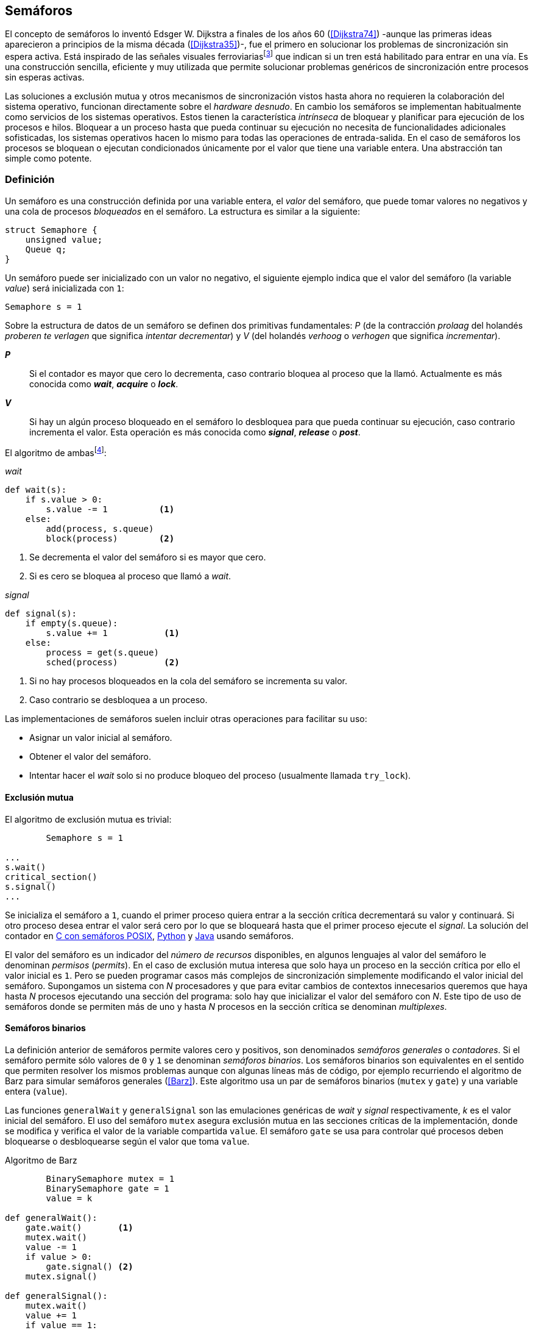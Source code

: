 == Semáforos



El concepto de semáforos lo inventó Edsger W. Dijkstra a finales de los años 60 (<<Dijkstra74>>) -aunque las primeras ideas aparecieron a principios de la misma década (<<Dijkstra35>>)-, fue el primero en solucionar los problemas de sincronización sin espera activa. Está inspirado de las señales visuales ferroviariasfootnote:[Viene del inglés _semaphore_, no son los semáforos de las calles -estos se llaman _traffic lights_- sino de las señalizaciones ferroviarias binarias.] que indican si un tren está habilitado para entrar en una vía. Es una construcción sencilla, eficiente y muy utilizada que permite solucionar problemas genéricos de sincronización entre procesos sin esperas activas.


Las soluciones a exclusión mutua y otros mecanismos de sincronización vistos hasta ahora no requieren la colaboración del sistema operativo, funcionan directamente sobre el _hardware desnudo_. En cambio los semáforos se implementan habitualmente como servicios de los sistemas operativos. Estos tienen la característica _intrínseca_ de bloquear y planificar para ejecución de los procesos e hilos. Bloquear a un proceso hasta que pueda continuar su ejecución no necesita de funcionalidades adicionales sofisticadas, los sistemas operativos hacen lo mismo para todas las operaciones de entrada-salida. En el caso de semáforos los procesos se bloquean o ejecutan condicionados únicamente por el valor que tiene una variable entera. Una abstracción tan simple como potente.


=== Definición
Un semáforo es una construcción definida por una variable entera, el _valor_ del semáforo, que puede tomar valores no negativos y una cola de procesos _bloqueados_ en el semáforo. La estructura es similar a la siguiente:

----
struct Semaphore {
    unsigned value;
    Queue q;
}
----

Un semáforo puede ser inicializado con un valor no negativo, el siguiente ejemplo indica que el valor del semáforo (la variable _value_) será inicializada con `1`:

----
Semaphore s = 1
----

Sobre la estructura de datos de un semáforo se definen dos primitivas fundamentales: _P_ (de la contracción _prolaag_ del holandés _proberen te verlagen_ que significa _intentar decrementar_) y _V_ (del holandés _verhoog_ o _verhogen_ que significa _incrementar_).

*_P_*:: Si el contador es mayor que cero lo decrementa, caso contrario bloquea al proceso que la llamó. Actualmente es más conocida como *_wait_*, *_acquire_* o *_lock_*.

*_V_*:: Si hay un algún proceso bloqueado en el semáforo lo desbloquea para que pueda continuar su ejecución, caso contrario incrementa el valor. Esta operación es más conocida como *_signal_*, *_release_* o *_post_*.

El algoritmo de ambasfootnote:[En el pseudocódigo de capítulo uso la notación `objeto.método()` para que sean similares a la mayoría de los ejemplos en Python, programados con las clases de sincronización de `threading`.]:

._wait_
----
def wait(s):
    if s.value > 0:
        s.value -= 1          <1>
    else:
        add(process, s.queue)
        block(process)        <2>
----
<1> Se decrementa el valor del semáforo si es mayor que cero.
<2> Si es cero se bloquea al proceso que llamó a _wait_.


._signal_
----
def signal(s):
    if empty(s.queue):
        s.value += 1           <1>
    else:
        process = get(s.queue)
        sched(process)         <2>
----
<1> Si no hay procesos bloqueados en la cola del semáforo se incrementa su valor.
<2> Caso contrario se desbloquea a un proceso.

Las implementaciones de semáforos suelen incluir otras operaciones para facilitar su uso:

- Asignar un valor inicial al semáforo.
- Obtener el valor del semáforo.
- Intentar hacer el _wait_ solo si no produce bloqueo del proceso (usualmente llamada `try_lock`).

==== Exclusión mutua
El algoritmo de exclusión mutua es trivial:


----
        Semaphore s = 1

...
s.wait()
critical_section()
s.signal()
...
----

Se inicializa el semáforo a `1`, cuando el primer proceso quiera entrar a la sección crítica decrementará su valor y continuará. Si otro proceso desea entrar el valor será cero por lo que se bloqueará hasta que el primer proceso ejecute el _signal_. La solución del contador en <<sem_counter_c, C con semáforos POSIX>>, <<sem_counter_py, Python>> y <<sem_counter_java, Java>> usando semáforos.

El valor del semáforo es un indicador del _número de recursos_ disponibles, en algunos lenguajes al valor del semáforo le denominan _permisos_ (_permits_). En el caso de exclusión mutua interesa que solo haya un proceso en la sección crítica por ello el valor inicial es `1`. Pero se pueden programar casos más complejos de sincronización simplemente modificando el valor inicial del semáforo. Supongamos un sistema con _N_ procesadores y que para evitar cambios de contextos innecesarios queremos que haya hasta _N_ procesos ejecutando una sección del programa: solo hay que inicializar el valor del semáforo con _N_. Este tipo de uso de semáforos donde se permiten más de uno y hasta _N_ procesos en la sección crítica se denominan _multiplexes_.

==== Semáforos binarios
La definición anterior de semáforos permite valores cero y positivos, son denominados _semáforos generales_ o _contadores_. Si el semáforo permite sólo valores de `0` y `1` se denominan _semáforos binarios_. Los semáforos binarios son equivalentes en el sentido que permiten resolver los mismos problemas aunque con algunas líneas más de código, por ejemplo recurriendo el algoritmo de Barz para simular semáforos generales (<<Barz>>). Este algoritmo  usa un par de semáforos binarios (`mutex` y `gate`) y una variable entera (`value`).

Las funciones `generalWait` y `generalSignal` son las emulaciones genéricas de _wait_ y _signal_ respectivamente,  _k_ es el valor inicial del semáforo. El uso del semáforo `mutex` asegura exclusión mutua en las secciones críticas de la implementación, donde se modifica y verifica el valor de la variable compartida `value`. El semáforo `gate` se usa para controlar qué procesos deben bloquearse o desbloquearse según el valor que toma `value`.

.Algoritmo de Barz
----
        BinarySemaphore mutex = 1
        BinarySemaphore gate = 1
        value = k

def generalWait():
    gate.wait()       <1>
    mutex.wait()
    value -= 1
    if value > 0:
        gate.signal() <2>
    mutex.signal()

def generalSignal():
    mutex.wait()
    value += 1
    if value == 1:
        gate.signal() <3>
    mutex.signal()
----
<1> Si no es el primer proceso en entrar a la sección crítica debe esperar a ser _autorizado_ por el proceso anterior.
<2> Si después de decrementar el valor es todavía mayor que cero permite que entre otro proceso.
<3> Si después de incrementar el valor es igual a uno significa que antes estaba en cero por lo que habilita que entre otro proceso.


==== Semáforos _mutex_ y _locks_
Los _semáforos mutex_, también llamados _locks_, son semáforos binarios -o equivalentes- optimizados para ser usados con exclusión mutuafootnote:[De allí el nombre _mutex_ de _mutual exclusion_, el mismo nombre que usé en los _spinlocks_ cuando se trataba de asegurar exclusión mutua.] con restricciones y propiedades adicionales:

. Son inicializados a `1`.
. Se añade el concepto de propiedad, solo el proceso que hizo el _wait_ puede hacer luego el _signal_.
. Algunos sistemas permiten que el mismo hilo haga varios _wait_, si ya es el propietario del _lock_ continúa su ejecución, se denominan _reentrantes_.

Los _mutex_ son muy comunes y son recomendados para exclusión mutua, hay lenguajes como Go que no tienen funciones _nativas_ de semáforos generales, sólo _mutex_ y _lock_. De forma similar a cómo se hace con _spinlocks_ a la operación _wait_ se la suele llamar *_lock_* y a _signal_ *_unlock_*.


----
        Mutex mutex

...
mutex.lock()
critical_section()
mutex.unlock()
...
----

****
En C se pueden usar los semáforos _mutex_ de librerías de POSIX Threads, las primitivas son `pthread_mutex_lock` y `pthread_mutex_unlock` (<<sem_mutex_c, programa en C>>). Go lo ofrece en `Mutex` y `Locker` del paquete `sync` (<<go_mutex_go, código>>).

En <<sem_lock_java, Java se puede usar>> la clase `ReentrantLock` de java.util.concurrent.locks. Python tiene clases similares, `threading.Lock()` y `threading.RLock()` footnote:[También incluye primitivas similares en el nuevo paquete `asyncio`. La clase `threading.Lock()`, al contrario que `threading.RLock()`, no tiene control de propiedad, cualquier hilo puede hacer el `release()`.], además de las llamadas tradicionales a <<sem_lock_py, `acquire` y `release`>> se puede usar <<sem_lock_with_py, con la cláusula `with`>>:

[source, python]
----
for i in range(MAX_COUNT/THREADS):
    with mutex:
        counter += 1
----

****

==== Semáforos fuertes y débiles
Cada semáforo tiene asociado una cola de procesos bloqueados, el sistema de gestión de esta cola es fundamental. Si la cola es FIFO entonces asegura que los procesos entran en orden a la sección crítica, es decir aseguran _espera limitada_, estos semáforos se denominan _semáforos fuertes_. Por el contrario, si los procesos a desbloquear se seleccionan aleatoriamente se denominan _semáforos débiles_ (_weak semaphores_).


.Semáforos en Unix y Linux
****

Semáforos System V:: Estos semáforos, parte del módulo IPC (_Inter Process Communication_) del UNIX System V, fue el estándar de facto durante muchos años y siguen disponibles en las últimas versiones de Linux y Solaris. Desde la definición del estándar _POSIX Semaphores_ de 2001 ha caído casi en desuso ya que tiene una interfaz (API) poco elegante, ineficiente e innecesariamente compleja para los usos más habituales. En este estándar los semáforos se obtienen con `semget()` que retorna un descriptor de un array de semáforos (que puede ser de tamaño uno), se inicializan destruyen con `semctl()` y las operaciones de _wait_ y _signal_ se hacen con `semop()`. Ambas pueden incrementar o decrementar el valor de cada semáforo del array con valores a discreción, no sólo `1` o `-1` y hay que especificar siempre un array de valores y el índice del semáforo al que se aplica cada operación. Esta es la complejidad innecesaria para realizar operaciones simples, pero tiene características interesantes:
- Operaciones sobre varios semáforos del array son atómicas, facilita la programación de algoritmos complejos que lo requieran.
- La primitiva adicional esperar por cero o _wait_for_0_. Como se intuye por su nombre bloquea a los procesos si el valor del semáforo es diferente a cero, los desbloquea cuando se hace cero.
- Deshacer la última operación, `SEM_UNDO`, si el proceso acaba. Es útil como medida de protección, si un proceso está en la sección crítica y el proceso acaba por error el sistema revierte la última operación y los demás procesos pueden continuar.

Semáforos POSIX:: Están implementados en Linux desde la versión 2.6, lo usamos en el <<sem_counter_c, primer ejemplo de semáforos en C>>. Es el estándar actual y más usado aunque carece de la flexibilidad y operaciones adicionales de los System V tiene una interfaz más sencilla y es más eficiente. Se pueden crear dos tipos, _sin nombre_ (_unnamed_) y _con nombre_ (_named_). El primero es más sencillo de usar cuando los procesos comparten la memoria, como es el caso de los _threads_ creados desde un único proceso, sólo hay que declarar una variable del tipo `sem_t` y luego inicializar el valor del semáforo con `sem_init()`. Cuando se necesitan en procesos que no comparten memoria se los puede crear y/o abrir con la función `sem_open()` usando un nombre similar a ficheros y luego inicializarlos y usarlos igual que los semáforos _sin nombre_.

Mutex de POSIX Threads:: Las usamos en el <<sem_mutex_c, ejemplo anterior>> de semáforos _mutex_. No hay que confundirlos con los semáforos POSIX, en este caso se trata de las librerías POSIX para la implementación de hilos que incluyen mecanismos básicos de sincronización entre ellos: _mutex_ y variables de condiciónfootnote:[Las veremos en el capítulo <<monitors>>.].

****



=== Sincronización de orden de ejecución

La sección crítica es una abstracción conveniente y sencilla para resolver el problema de sincronización de varios procesos compitiendo por recursos compartidos. Otro problema común es la coordinación del orden de ejecución de operaciones de diferentes procesos (<<Ben-Ari>>). Supongamos dos procesos _P_ y _Q_, la instrucción _Q~j~_ debe ejecutarse solo después de la instrucción _P~i~_, se denota por como _P~i~ < Q~j~_. Para asegurar que se cumpla esta condición hay que asegurar antes de _Q~j~_:

- Continuar la ejecución si _P~i~_ ya se ejecutó.
- Bloquear a _Q_ si _P~i~_ todavía no se ejecutó y desbloquearlo una vez que se haya ejecutado _P~i~_.

Para ello se necesita un semáforo (contador o binario) inicializado a cero. Inmediatamente después de _P~i~_ se llama _signal_ sobre dicho semáforo. En el proceso _Q_ se llama a _wait_ inmediatamente antes de _Q~i~_. Los programas serán similares al siguiente ejemplo:

----
    Semaphore sync = 0

P               Q

...             ...
Pi              sync.wait()
sync.signal()   Qj
...             ...
----

==== Barreras

A veces es conveniente desarrollar algoritmos concurrentes en fases y hacer que los procesos se sincronicen  para esperar que todos acaben la fase actual y que comiencen sincronizados la siguiente. Esta sincronización se logra de forma muy parecida al ejemplo anterior: poniendo _barreras de sincronización_ al final e inicio de cada fase.

Barrera:: Es un mecanismo de sincronización que obliga a procesos concurrentes (o distribuidos) a esperar a que cada uno haya llegado a un punto determinado. El conjunto de los puntos de sincronización se denomina _barrera_. Solo cuando todos los procesos han llegado a una barrera están autorizados a continuar (<<Taunbenfeld>>).

===== Barreras binarias

Una barrera para dos procesos es una extensión del ejemplo anterior donde solo uno de los procesos debe esperar por el otro. En cambio una barrera hace que ambos deban esperar que el otro acabe una fase para avanzar a la siguiente, además las barreras pueden usarse cíclicamente. El algoritmo de barreras para dos procesos es trivial, solo hacen falta dos semáforos binarios inicializados a cero. Cada proceso hace un _signal_ en uno de los semáforos para indicar que llegó al final de una fase y luego _wait_ sobre el otro semáforo para esperar que el otro proceso haya acabado la suya.

----
    Semaphore arrived_p = 0
    Semaphore arrived_q = 0

P                   Q

...                 ...
arrived_p.signal()  arrived_q.signal()
arrived_q.wait()    arrived_p.wait()
...                 ...
arrived_p.signal()  arrived_q.signal()
arrived_q.wait()    arrived_p.wait()
...                 ...
----



===== Barreras para _N_ procesos
La intención de uso de barreras genéricas para un número _N_ indeterminado de procesos es poder implementar sincronizaciones como la siguiente:

----
    while True:
        do_phase()
        barrier(n)
----

Después de `do_phase()` cada proceso esperará a que los demás hayan llegado al mismo punto, solo así podrán continuar con la siguiente. La misma barrera puede ser reusada cíclicamente, también para un número indeterminado de iteraciones. Este tipo de barreras no pueden implementarse igual que las binarias. Los semáforos son recursos _costosos_, requieren colas y tiempos relativamente elevados para las llamadas de sistema. No tiene sentido tener un array de _N_ semáforos y hacer _N_ operaciones de _wait_ y _signal_, hay que lograrlo con un número limitado de semáforos y que no requiera que el número de operaciones de cada proceso sea proporcional al número de procesos involucrados en la sincronización.-

El siguiente algoritmo de _barreras cíclicas_ usa dos semáforos binarios, `arrivals` y `departures`, y una variable `counter` incrementada atómicamentefootnote:[Por ejemplo con la ya conocida _getAndAdd_ o similares como _addAndGet_. En vez de operaciones atómicas puede usarse un semáforo contador si es posible consultar su valor, en este caso se reemplaza el incremento por _signal_ y el decremento por _wait_.]. Si no se cuentan con este tipo de operaciones atómicas hay que usar un _mutex_ adicional <<barrier_py, como se hace en el ejemplo en Python>> para asegurar exclusión mutua en las modificaciones a `counter`.

----
    Semaphore arrival = 1
    Semaphore departure = 0
    counter = 0

def barrier(n):
    arrival.wait()
    get_and_add(counter, 1)
    if counter < n:
        arrival.signal()        <1>
    else:
        departure.signal()      <2>

    departure.wait()            <3>

    get_and_add(counter, -1)
    if counter > 0:
        departure.signal()      <4>
    else:
        arrival.signal()        <5>
----
<1> Si no llegaron todos los procesos permite la _llegada_ de otro.
<2> Si llegaron todos autoriza la _salida_ de un proceso.
<3> Espera la autorización para continuar.
<4> Si no salieron todos autoriza la salida del siguiente.
<5> Si llegaron todos comienza nuevamente el ciclo de _llegadas_.


****
Algunos lenguajes implementan barreras similares en sus librerías de concurrencia, en Java y Ruby la clase `CyclicBarrier`, en GO el tipo `WaitGroup` de `sync`, en Python `threading.Event` puede adaptarse fácilmente para el mismo propósito. Hay una propuesta de estandarización de la misma construcción para ISO C++ (<<Mackintosh>>) juntamente con _Latches_ (mecanismo que bloquea a los procesos hasta que se hace cero)
****


=== Productores-consumidores

El problema de los productores-consumidores es muy común y es un ejemplo de sincronización de orden de ejecución. Hay dos tipos de procesos involucrados:

Productores:: Produce un nuevo elemento que será transmitido al o los consumidores.
Consumidores:: Recibe y consume los elementos transmitidos desde los productores.

Los productores-consumidores son muy habituales en todos los sistemas informáticos, las tuberías entre procesosfootnote:[Como cuando se usa `|` entre dos comandos en el shell.], la E/S a dispositivos, la comunicaciones por red, etc. Hay dos tipos fundamentales de productores-consumidores:

Sincrónicos:: Cuando se produce un elemento debe se consumido inmediatamente antes de que el productor pueda agregar un nuevo elemento.

Asincrónicos:: El canal de comunicación tiene capacidad de almacenamiento, un _buffer_, por lo que no es necesario que los productores esperen a que cada elemento sea consumido, estos agregan los elementos a una cola y los consumidores obtienen el primer elemento de ésta.

El segundo caso es el más habitualfootnote:[El sincrónico es similar al asincrónico con tamaño de _buffer_ uno.]. El uso de un _buffer_ permite que productores y consumidores avancen a su propio ritmo pero requieren sincronización para hacer que los consumidores esperen si el _buffer_ está vacío y los productores si el _buffer_ está lleno. El algoritmo genérico para productores y consumidores es el siguiente:

.Productor
----
while True:
    data = produce()
    buffer.add(data)
----

.Consumidor
----
while True:
    data = buffer.get()
    consume(data)
----



==== _Buffer_ infinito
Aunque no existen las memorias infinitas ni es recomendable confiar en que la velocidad relativas de los productores es tal que el _buffer_ nunca crecerá más de tamaños razonables, es un buen primer paso para la implementación del algoritmo más general.

Como el _buffer_ no está limitado el algoritmo no debe comprobar que haya espacio suficiente, solo de bloquear a los consumidores si el buffer está vacío y desbloquearlos cuando hay nuevos elementos disponibles. Además del _buffer_ compartido se requieren dos semáforos: `mutex` para asegurar exclusión mutua mientras se añaden o quitan elementos a la cola y otro semáforo contador de sincronización, `notEmpty`, para bloquear a los consumidores si el _buffer_ está vacío.

----
    Queue buffer
    Semaphore mutex = 1
    Semaphore notEmpty = 0
----


Los siguientes son los algoritmos para los productores y consumidores respectivamente:

.Productor
----
while True:
    data = produce()

    mutex.wait()
    buffer.add(data)  <1>
    mutex.signal()

    notEmpty.signal() <2>
----
<1> Agrega un elemento dentro de una sección crítica.
<2> Señaliza el semáforo, su valor será el número de elementos en el _buffer_.


.Consumidor
----
while True:
    notEmpty.wait()     <1>

    mutex.wait()
    data = buffer.get() <2>
    mutex.signal()

    consume(data)
----
<1> Se bloquea si el _buffer_ está vacío, si no es así decrementa y obtiene el siguiente elemento. El valor del semáforo contador `notEmtpy` siempre se corresponde con el número de elementos disponibles en el _buffer_.
<2> Obtiene el siguiente elemento de la cola.

En el <<producer_consumer_infinite_py, código en Python>> podéis ver la implementación completa. Hay dos clases, `Producer` y `Consumer`, que implementan el algoritmo de productores y consumidores respectivamente. Se crean dos hilos productores (variable `PRODUCERS`) y dos consumidores (`CONSUMERS`), los productores producen 1000 elementos (`TO_PRODUCE`) cada uno y acaban. Para el buffer se usa una lista nativa de Python, se agregan elementos con `append()` y se obtiene el primer elemento con `pop(0)`.


==== _Buffer_ finito
El algoritmo anterior puede ser fácilmente modificado para que funcione con un tamaño de _buffer_ limitado. Así como los consumidores se bloquean si no hay elementos en el _buffer_, los productores deben hacer los mismo si no quedan _posiciones libres_. Se necesita un semáforo contador adicional (`notFull`) cuyo valor indicará el número de posiciones libre por lo que se inicializa con el tamaño del _buffer_ (`BUFFER_SIZE`).


----
    Queue buffer
    Semaphore mutex = 1
    Semaphore notEmpty = 0
    Semaphore notFull = BUFFER_SIZE
----

Los siguientes son los algoritmos para cada proceso, solo se requiere una línea adicional en cada uno (el <<producer_consumer_py, código en Python>>):

.Productor
----
while True:
    data = produce()

    notFull.wait()    <1>

    mutex.wait()
    buffer.add(data)
    mutex.signal()

    notEmpty.signal()
----
<1> Se bloqueará si `notFull` vale cero, caso contrario lo decrementará y añadirá un nuevo valor.

.Consumidor
----
while True:
    notEmpty.wait()

    mutex.wait()
    data = buffer.get()
    mutex.signal()

    notFull.signal()    <1>

    consume(data)
----
<1> Incrementa el semáforo para que un productor pueda añadir otro elemento.

****
El modelo productor-consumidor es muy común en informática, las _tuberías_ y _colas_ son construcciones muy útiles, la mayoría de lenguajes ofrecen una implementación nativa o por librerías. Por ejemplo la clase `ArrayBlockingQueue` en Java, `Queue` en Python (`queue` partir de Python 3) y Ruby, los mensajes nativos de Go son productores-consumidores que pueden ser sincrónicos o asincrónicos (los estudiaremos en el capítulo <<messages>>).

En las siguientes secciones estudiaremos cómo se implementan los algoritmos usando solo semáforos, no como usar los ya implementados de cada lenguaje.
****

===== Semáforos partidos
La técnica de la sincronización anterior con dos semáforos se denomina _semáforos partidos_ (_split semaphores_, <<Ben-Ari>>). Se llama así cuando se usan dos o más semáforos cuya suma es una constante, en este caso el invariante es:

_notEmpty + notFull = BUFFER_SIZE_

Si la constante es igual a uno la técnica se denomina _semáforos partidos binarios_.

Para resolver el problema de la sección crítica el par de operaciones _wait_ y _signal_ son ejecutadas por el mismo proceso y en ese orden. Para el algoritmo con _buffer_ limitado se usan dos semáforos y las llamadas a _wait_ y _signal_ se hacen desde diferentes hilos. Los _semáforos partidos_ permiten que los procesos esperen por eventos que se producen en otros.


=== Lectores-Escritores
En <<readers_writers>> del capítulo <<spinlocks>> vimos cómo resolver un problema también muy habitual, relajar las condiciones de la exclusión mutua con las siguientes condiciones:

- Se permite más de un lector en la sección crítica.

- Mientras haya un lector en la sección crítica no puede entrar ningún escritor.

- Los lectores no pueden entrar si hay un escritor en la sección crítica.

- Sólo puede haber un escritor en la sección crítica.

==== La solución clásica
El siguiente algoritmo se puede implementar con semáforos binarios y también con _mutex_ o _locks_ siempre que permitan que un proceso que no hizo el _wait_ pueda hacer el _signal_. En el <<rw_lock_py, ejemplo en Python>> se usa la clase `threading.Lock` porque permite que cualquier hilo haga el `release()` aunque no haya ejecutado el `acquire()`.

----
    readers = 0          <1>
    Semaphore writer = 1 <2>
    Semaphore mx = 1     <3>
----
<1> Contador de lectores en la sección crítica.
<2> Asegura la exclusión mutua entre escritores y entre escritor y lectores.
<3> Se usa con dos propósitos: asegurar exclusión mutua para verificar y modificar la variable `readers` y como barrera. El primer lector bloqueará a los siguientes si hay un escritor en la sección crítica.


Las entradas y salidas de escritores son idénticas a la de exclusión mutua:

.Entrada y salida de escritores
----
def writer_lock():
    writer.wait()

def writer_unlock():
    writer.signal()
----


Si un lector no es el primero puede entrar a la sección crítica. Si no hay ningún lector espera en `writer` a que no haya ningún escritor. Como no hace _signal_ del semáforo `mx` los demás lectores quedarán bloqueados hasta que el primer lector se desbloquee de `writer`.

.Entrada de lectores
----
def reader_lock():
    mx.wait()
    readers += 1
    if readers == 1:
        writer.wait()    <1>
    mx.signal()
----
<1> Si es el primer lector espera a que no haya ningún escritor.


.Salida de lectores
----
def reader_unlock():
    mx.wait()
    readers -= 1
    if readers == 0:
        writer.signal()  <1>
    mx.signal()
----
<1> Si es el último lector libera _writer_, podrán entrar escritores.

==== Espera limitada
El algoritmo anterior da prioridad a los lectores y no asegura espera limitada a los escritores. Cuando entró un lector los escritores tendrán que esperar hasta que salga el último, pero los lectores podrán seguir entrando sin dejar paso al escritor lo que puede generar esperas infinitas (_starvation_). Para evitarlo hay que asegurar que si un escritor desea entrar los nuevos lectores deben esperar. Se usa un semáforo adicional, `entry`, que bloqueará a los nuevos lectores cuando el primer escritor haga un _wait_.

El siguiente es el algoritmo equitativo, la función `reader_unlock()` es la misma, cambian las otras tres (<<rw_lock_fair_py, código fuente completo>>).

----
    ...
    Semaphore entry = 1

def reader_lock():
    entry.wait()
    mx.wait()
    readers += 1
    if readers == 1:
        writer.wait()
    mx.signal()
    entry.signal()

...

def writer_lock():
    entry.wait()
    writer.wait()

def writer_unlock():
    writer.signal()
    entry.signal()
----

La mayor ineficiencia de este algoritmo está en la entrada de lectores, se hacen dos _wait_ sobre dos semáforos, `entry` y `mx`. En 2013 Vlad Popov y Oleg Mazonka propusieron un algoritmo más eficiente (<<Popov>>), los lectores sólo hacen _wait_ sobre un semáforo (el <<rw_lock_fair_faster_py, código completo en Python>>).

****
POSIX Threads ofrece lectores-escritores con las funciones `pthread_rwlock_*`, en Java la clase `ReentrantReadWriteLock`, en Go el tipo `RWMutex` del paquete `sync`.
****


=== El problema de los filósofos cenando

Es un modelo muy estudiado en el área de la programación concurrente, fue inventado por Dijkstra en 1965 y luego formalizado por Hoare (<<Hoare>>). No es un problema realista pero es lo suficientemente simple pero al mismo tiempo propone desafíos interesantes por lo que es objeto habitual de estudio y discusión. Se trata de cinco filósofos sentados en una mesa, sobre esta también hay cinco tenedoresfootnote:[Algunos textos dicen que son palillos, por ello se suele decir que los filósofos son chinos pero es contradictorio con la imagen.], uno a cada lado de los filósofos.

[[dining_image]]
.Filósofos cenandofootnote:["Dining philosophers" by Benjamin D. Esham / Wikimedia Commons. Licensed under CC BY-SA 3.0 via Wikimedia Commons - https://commons.wikimedia.org/wiki/File:Dining_philosophers.png#/media/File:Dining_philosophers.png]
image::dining_philosophers.jpg[height="250", align="center"]


Cada filósofo realiza solo dos actividades: pensar o comer. Cada filósofo es un proceso independiente, el algoritmo general de cada uno de ellos es:

----
def philosopher():
    while True:
        think()
        preprotocol()  <1>
        eat()
        postprotocol() <2>
----
<1> Asegura que puede coger los dos tenedores, el de la izquierda y el de la derecha
<2> Libera ambos tenedores.

Para comer necesita dos tenedores, solo puede coger los que tiene a su lado. Para que el programa sea correcto se deben verificar las siguientes propiedades:

[[philosophers_requisites]]
1. Un filósofo solo puede comer si tiene los dos tenedores.
2. Exclusión mutua, un tenedor solo puede ser usado por un filósofo a la vez.
3. Se debe asegurar _progreso_, es decir, que no se producen interbloqueos (_deadlocks_).
4. Se debe asegurar _espera limitada_ (es decir no debe haber espera infinita o _starvation_).
5. Debe ser eficiente, si no hay competencia por un tenedor éste debe poder ser usado por uno de sus dos filósofos vecinos.

Identificamos a los filósofos y tenedores con un índice de `0` a `4` (es decir, de `0` a _N-1_), el tenedor a la izquierda del _filósofo~0~_ será el _tenedor~0~_ y el de su derecha el _tenedor~1~_, así sucesivamente hasta el último _filósofo~4~_ que a su izquierda tendrá el _tenedor~4~_ y a su derecha el _tenedor~0~_.

Un primera solución es asegurar exclusión mutua a toda la mesa, solo un filósofo puede comer a la vez. Para ello solo se requiere un semáforo _mutex_:

----
    Semaphore table = 1

def philosopher():
    while True:
        think()
        table.wait()
        eat()
        table.signal()

----

Esta solución es muy ineficiente, aunque hay tenedores para que puedan comer dos filósofos simultáneamente solo uno podrá comer. Una solución mejor es asegurar exclusión mutua por cada tenedor, para ello necesitamos un array de cinco semáforos mutex, uno para cada tenedor. El índice _i_ identifica a cada filósofo, cada intentará intentará coger primero el tenedor de su izquierda (también es _i_) y el de su derecha (corresponde a `(i + 1) % 5`).

Definimos las funciones `pickForks()` y `releaseForks()` que tomarán y soltarán los tenedores respectivamente y por conveniencia la función `right()` que retorna el índice del tenedor de la derecha (recordad que el de la izquierda es simplemente _i_):

----
    Semaphore forks[5] = [1, 1, 1, 1, 1]

def philosopher(i):
    while True:
        think()
        pickForks(i)
        eat()
        releaseForks(i)

def right(i):
    return (i+1) % 5

def pickForks(i):
    forks[i].wait()
    forks[right(i)].wait()

def releaseForks(i):
    forks[i].signal()
    forks[right(i)].signal()

----

Antes de comer cada filósofo hace un _wait_ sobre los dos tenedores que le corresponde, primero al de la izquierda y luego al de la derecha. Si alguno de ellos está ya tomado quedará bloqueado hasta que el filósofo que lo tiene haga el _signal_ al semáforo correspondiente. Pero tiene un problema importantefootnote:[Lo podéis probar físicamente con la ayuda de otra persona -no hacen falta cinco- una mesa y tenedores.]: si todos intentan comer _simultáneamente_ cada uno cogerá su tenedor de la izquierda, cuando lo intenten con el de la derecha quedarán bloqueados porque ya habrá sido tomado por su vecino.

Una secuencia de instrucciones que lleva a este estado puede ser la siguiente.

Cada filósofo toma el tenedor de su izquierda, la ejecución se intercala o se ejecuta en paralelo (recordad que el problema es equivalente):

----
fork[0].wait()
  fork[1].wait()
    fork[2].wait()
      fork[3].wait()
        fork[4].wait()
----

Ahora cada uno de ellos intenta tomar el tenedor de su derecha:
----
fork[1].wait()
  fork[2].wait()
    fork[3].wait()
      fork[4].wait()
        fork[0].wait() <1>
----
<1> El _filósofo~4~_ es el único que hace el _wait_ en orden decreciente.

Todos quedarán bloqueados porque los semáforos _mutex_ están todos en cero, es un _interbloqueo_, como <<first_deadlock, vimos>> en el capítulo <<algorithms>>.


==== Interbloqueo

Los interbloqueos se pueden producir cuando hay competencia por recursos de cualquier tipo. Dos procesos `P` y `Q` necesitan los recursos `a` y `b` y los solicitan en orden diferente como en el siguiente ejemplo:

----
P               Q

get(a)          get(b)
...             ...
get(b)          get(a)
----


Ambos procesos quedarán esperando que el otro libere uno de los recursos pero el otro no lo hará porque tampoco puede avanzar. Por eso se dice que _no hay progreso_, se produce un bucle en el _grafo de asignación de recursos_. Es lo mismo que está pasando con la solución anterior de los filósofos, se dice que hay una _espera circular_.

.Condiciones necesarias para interbloqueo
****
Si no se presentan una o varias de las condiciones siguientes no se puede producir interbloqueo.

1. *Exclusión mutua*: Los recursos solo pueden asignarse a un proceso.

2. *Retención y espera*: Un proceso mantiene los recursos ya asignados mientras espera la asignación de otro.

3. *No apropiación*: No se puede quitar un recurso que está asignado a un proceso, debe ser éste el que lo libere.

4. *Espera circular*: Se produce un bucle, un ciclo cerrado de procesos esperando por recursos asignados a otros. Esta condición es derivada de la segunda, sin _retención y espera_ no se puede producir una _espera circular_ (pero la retención y espera no implica que sí se produce).

****

Para evitar los _deadlocks_ el algoritmo de los filósofos debe evitar que se presente algunas de las condiciones necesarias.

1. La exclusión mutua no se puede evitar, un tenedor solo puede tenerlo un filósofo.

2. La retención y espera se podría evitar pero requiere algoritmos de sincronización más complejos que el de exclusión mutua.

3. Se podría hacer que sea apropiativo si se detecta el interbloqueo y se quita el tener a uno de los filósofos involucrados en la cadena, también requiere un algoritmo más sofisticado.

4. La condición de espera circular es la más sencilla de evitar que se produzca, basta forzar a que todos los procesos soliciten los recursos en el mismo orden, ascendente o descendente.

El _culpable_ de que no se soliciten los tenedores en el mismo orden es el filósofo con el último índice. Al contrario que los demás que solicitan los tenedores en orden ascendente, el _filósofo~4~_ los solicita en orden descendente, primero el _tenedor~4~_ y luego el _tenedor~0~_. Para forzar el mismo orden para todos basta cambiar la función `pickForks()` para que siempre se haga el primer _wait_ sobre el menor índice y luego sobre el mayor (<<philosophers_1_py, código en Python>>):

----
def pickForks(i):
    if i < right(i):
        forks[i].wait()
        forks[right(i)].wait()
    else:
        forks[right(i)].wait()
        forks[i].wait()
----

Ya no se producen interbloqueos al no haber esperas circulares. Sin embargo no es óptimo, hay situaciones donde podrían estar comiendo dos filósofos pero solo lo hace uno. Si como en el caso anterior todos los filósofos desean comer más o menos simultáneamente puede darse la siguiente secuencia:

----
fork[0].wait()
  fork[1].wait()
    fork[2].wait()
      fork[3].wait()
        fork[0].wait() <1>

fork[1].wait()
  fork[2].wait()
    fork[3].wait()
      fork[4].wait()   <2>

----
<1> El _filósofo~4~_ que ahora hace el _wait_ en orden decreciente y se bloquea.
<2> El _filósofo~3~_, el _tenedor~4~_ está libre y puede continuar comiendo, todos los demás esperarán, cuando _filósofo~3~_ podrá comer el _filósofo~2~_, luego _filósofo~1~_, etc.



==== Solución óptima

Para obtener la solución óptima hay que cambiar el enfoque, em vez de un problema de exclusión mutua tratarlo como una sincronización del orden de instrucciones. Cuando una filósofo desea comer verifica el estado de sus dos vecinos, si ninguno de los dos está comiendo podrá continuar. Caso contrario tendrá que esperar que los vecinos le notifiquen cuando hayan dejado de comer.

Usamos el array `status` para indicar el estado de cada filósofo: pensando (`THINKING`), que pretende comer (con _hambre_, `HUNGRY`) y comiendo (`EATING`). El array `sync` de semáforos para sincronizar entre los filósofos, y el semáforo `mutex` para asegurar exclusión mutua cuando se verifica y manipula el array `status`.

----
    Semaphore status[5] = [THINKING,... ,THINKING]
    Semaphore sync[5] = [0, 0, 0, 0, 0]
    Semaphore mutex = 1
----

La función `pickForks()` asigna `HUNGRY` al estado del filósofo y llama a la función `checkNeighbors()` que verifica si ninguno de los vecinos está comiendo. Si no es así señaliza en su semáforo `sync` correspondiente por lo que no se bloqueará en `acquire()` del final. Si alguno de los vecinos está comiendo el filósofo se quedará bloqueado en su semáforo.

----
def pickForks(i):
    mutex.acquire()
    status[i] = HUNGRY
    checkNeighbors(i)
    mutex.release()
    sync[i].acquire()
----

Si ninguno de los vecinos está comiendo `checkNeighbors()` asigna `EATING` al estado de _filósofo~i~_ y señaliza en su semáforo. A diferencia del algoritmo anterior las funciones `left()` y `right()` retornan el índice del filósofo vecino (no del tenedor), _right_ sigue siendo como antes, `(i + 1) % 5`, pero _left_ indica el vecino con un índice menor: `(i - 1) % 5` (el vecino de la izquierda de _filósofo~0~_ es el _filósofo~4~_).

----
def checkNeighbors(i):
    if status[i] == HUNGRY
            and status[left(i)] != EATING
            and status[right(i)] != EATING:
        status[i] = EATING
        sync[i].release()
----

Cuando un filósofo deja de comer debe verificar si sus vecinos están esperando por sus tenedores. Para poder indicarles que pueden comer también hay que verificar si sus otros vecinos no están comiendo. Para ello se puede usar la función `checkNeighbors()` que precisamente hace eso, lo que cambia es el valor de `i`.

----
def releaseForks(i):
    mutex.acquire()
    status[i] = THINKING
    checkNeighbors(left(i))  <1>
    checkNeighbors(right(i)) <1>
    mutex.release()
----
<1> Se reusa la función `checkNeighbors()` para verificar el estado de los _vecinos del vecino_. Si el filósofo que deja los tenedores es el `1` entonces se llamará con el argumento `0` (el filósofo de la izquierda) y luego con el `2` (el filósofo de la derecha).

Hay que tener en cuenta que las llamadas a `checkNeighbors()` se hacen siempre desde dentro de la sección crítica del semáforo `mutex` por lo que no se producen condiciones de carrera ni conflictos en las verificaciones y cambios de estado del array `status`.

Este algoritmo es el óptimo (<<philosophers_2_py, código fuente completo>>), asegura que si hay tenedores para que coman dos filósofos estos podrán hacerlo sin demora. Se debe entre otras cosas a que no existe _retención y espera_, los filósofos que no pueden comer no retienen el tenedor libre. Sin _retención y espera_ tampoco se puede producir la _espera circular_. Dado que no se cumplen ninguna de estas dos condiciones necesarias tampoco pueden producirse _interbloqueos_. Cumple con todas las propiedades que <<philosophers_requisites, mencionamos al principio>>.


=== Inversión de prioridades

.Un bug marciano
****
El día 4 de julio de 1997 el _Mars Pathfinder_ aterrizó en Marte, se desplegó la nave que sirvió para el viaje y aterrizaje –el _SpaceCraft_– y a las pocas horas empieza a enviar datos y fotos en alta calidad. A los pocos días se detectaron reinicios continuos del ordenador al intentar enviar a la tierra datos metereológicos y científicos. Los reinicios los ordenaba la tarea _bc_sched_ responsable de verificar que las demás tareas se ejecutan correctamente.

El procesador era un Power1/RS6000 de IBM, conectado a un bus VME con interfaces para la cámara, la radio y un bus 1553. El bus 1553 tenía dos partes, una usada para navegación espacial (aceleradores, válvulas, sensor solar y escáner de estrellas) y otra para el aterrizaje (acelerómetro y radar de altitud) y los instrumentos científicos: el ASI/MET. El bus 1553, heredado de la sonda Cassini, tenía un modo de funcionamiento sincrónico simple: el software controlador y toma de datos se planificaban exactamente cada 0.125 segundos (8 Hz).

El sistema operativo era un Unix de tiempo real desarrollado por Wind River, VxWorks, adaptado específicamente al procesador RS600. La arquitectura de software era la siguientefootnote:[En los sistemas de tiempo real es habitual llamar _tareas_ a los procesos.]:

- _bc_sched_: La tarea con máxima prioridad, se encargaba de preparar las transacciones para el siguiente ciclo de 0.125 segs sobre el bus 1553.

- _entry+landing_: La tarea con la segunda prioridad, ya inactiva.

- _bc_dist_: La tarea de tercera prioridad, toma datos del 1553 y los copia en un doble buffer circular desde donde extraen información las otras tareas, salvo las ASI/MET.

- Otras tareas de prioridad intermedia.

- _ASI/MET_: La tarea de menor prioridad junto con otras tareas científicas (generación y compresión de imágenes, etc.). A diferencia de las otras ASI/MET toma datos del 1553 a través de un mecanismo de comunicación entre procesos usando el `pipe()` estándar de Unix.


Una vez detectados los reinicios se analizaron los datos de debug generados y enviados por _bc_sched_, el problema era siempre el mismo: _bc_dist_ no completaba su ejecución en el tiempo previsto. Después 18 horas de simulaciones descubrieron la causa, por la cantidad inesperada de datos que se recogía el sistema el sistema estaba más cargado que el _mejor caso_ probado por la NASA. La tarea de baja prioridad _ASI/NET_ accedía a una sección crítica con un _wait_ a semáforos _mutex_ dentro de las funciones del `pipe()` pero no alcanzaba a salir porque el sistema operativo asignaba el procesador a las tareas de prioridad intermedia. La tarea _bc_dist_ de mayor prioridad también hacía un _wait_ al mismo _mutex_ de `pipe()` pero permanecía bloqueada porque _ASI/NET_ no salía de su sección crítica.

Así _bc_dist_ llegaba al final de su período sin acabar, el problema era la _inversión de prioridades_.
****

La inversión de prioridades es un problema que se puede presentar en los mecanismos de exclusión mutua en sistemas de multiprogramación con prioridades. Supongamos tres procesos con diferentes prioridades, _H_ de mayor prioridad, _I_ de prioridad intermedia y _L_ de menor prioridad.

[[priority_inversion_image]]
.Inversión de prioridadesfootnote:[Imagen de <<Shiftehfar>>.]
image::priority-inversion.png[height="250", align="center"]

_L_ entra en la sección crítica haciendo _wait_ en un semáforo, al poco tiempo _H_ hace llama al _wait_ al mismo semáforo. Antes de que _C_ pueda hacer el _signal_ es quitado del procesador (_preempted_) por el proceso _I_ de mayor prioridad. _H_ no podrá ejecutarse hasta que _I_ y todos los demás procesos con prioridad intermedia hayan liberado el procesador y permitan que _L_ haga el _signal_. Este interbloqueo causado por _scheduler_ se denomina inversión de prioridades. Aunque _H_ tiene la mayor prioridad no se puede ejecutar porque comparte recursos con _L_, que a su vez no se ejecuta porque tiene menor prioridad que _I_.

El problema era conocido desde hace tiempo en la comunidad de concurrencia pero no hubo formalizaciones ni soluciones hasta 1980 (<<Lampson>>). Hay varias soluciones:

Herencia de prioridades (_priority inheritance_):: Antes de bloquear un proceso se verifica la prioridad del que está en la sección crítica y se le sube si es menor al proceso que está a punto de ser bloqueado.

Maximización de prioridad (_priority ceiling_):: Se define una prioridad suficientemente alta por cada semáforo o _mutex_ y se asigna esta prioridad a todos los procesos que operan con él.

Incremento aleatorio (_random boosting_):: El _scheduler_ sube aleatoriamente la prioridad de los proceso que están en la cola de listos, si en una vuelta no alcanzó a ejecutar en la siguiente _ronda_ vuelve a tener la oportunidad. No parece razonable, pero es lo que usa Windows (<<Microsoft>>).


Aunque la más utilizada es _herencia de prioridades_ no hay un consenso sobre cuál es la mejor solución.

[quote, Linus Torvalds]
Friends don't let friends use priority inheritance.


Linus Torvalds se negaba a introducirla en Linux, consideraba que el problema es de programas erróneos no una cuestión que deba resolver el sistema operativo. En 2006 Ingo Molnar consiguió introducir soporte para herencia de prioridades en la interfaz FUTEXfootnote:[La estudiamos en el capítulo <<futex>>.] (<<Molnar>>), usada para implementar los semáforos POSIX y los mecanismos de sincronización de POSIX Threads, las GLibc fueron adaptadas rápidamentefootnote:[El atributo  `PTHREAD_PRIO_INHERIT` en la función `pthread_mutexattr_setprotocol()`, POSIX Threads también soporta _priority ceiling_ con `PTHREAD_PRIO_PROTECT` y la función `pthread_mutexattr_setprioceiling()`.].


****
VxWorks permitía configurar en una variable global si se habilitaba o no la _herencia de prioridades_ en los semáforos. Los ingenieros de la NASA habían preferido no arriesgar y la dejaron deshabilitada. Después de estudiar y hacer simulaciones en la Tierra para asegurarse que los efectos colaterales no eran negativos se preparó el _parche_ y se envió a la nave en Marte. El problema se resolvió y la misión fue un éxito (<<Reeves>>).

****

=== Recapitulación

Los abstracción de semáforos fue el primer mecanismo formal y útil de sincronización de procesos sin esperas activas. Sigue siendo fundamental y el pilar sobre el que se construyen otros mecanismos y modelos. Hemos visto desde su uso trivial para exclusión mutua a algoritmos de sincronización más complejos: _mutex_ y _locks_, barreras, productor-consumidor y lectores-escritores. Estos cuatro modelos a su vez son esenciales para la programación concurrente. Su aprendizaje no solo aporta el conocimiento necesario para reconocer los problemas de concurrencia y las herramientas más adecuadas, lo más importante es que el análisis de cómo se construyen esas soluciones nos permiten encarar soluciones correctas y eficientes para la mayoría de los problemas de concurrencia que nos podemos encontrar durante el desarrollo de programas asincrónicos y/o paralelos.

Al haber sido el primer y más usado método de sincronización también sirvió para estudiar los desafíos y problemas de la concurrencia, el problema de los filósofos es un clásico. Nos sirvió para ver las diferentes formas de solucionar la sincronización entre procesos, también para reconocer y saber las reglas básicas para evitar uno de los problemas más importantes y recurrentes de sincronización, el interbloqueo. Finalmente analizamos el fenómeno curioso que se presenta por la compleja interacción de procesos en los sistemas operativos modernos, especialmente en los de _tiempo real_: la inversión de prioridades.

En el camino hasta aquí adquirimos un bagaje importante de conocimiento que nos permitirá enfrentar con bastante facilidad los dos mecanismos más usados en los lenguajes de programación modernos, los _monitores_ y _mensajes_. Pero antes de comenzar con ellos vamos llenar un pequeño vacío en el conocimiento, la interfaz genérica entre el sistema operativo y los procesos que permiten la implementación eficiente de semáforos y otros mecanismos de sincronización fundamentales (como variables de condición).

Linux tiene una interfaz de este tipo, la _Fast Userspace Mutex_ (FUTEX), y aunque está pensada para ser usada por los programadores de librerías como la GLibc interesante aprender cómo funciona y cómo programar directamente sobre ella. Por un lado desmitificará la ingeniería necesaria y por el otro enseña los problemas y trucos para implementar construcciones de más alto nivel basados solamente en una interfaz de colas y bloqueo de procesos. De esto tratará el siguiente capítulo.


////
https://docs.oracle.com/javase/7/docs/api/java/util/concurrent/ArrayBlockingQueue.html
http://docs.oracle.com/javase/7/docs/technotes/guides/collections/overview.html
http://docs.oracle.com/cd/E19683-01/806-6867/sync-27385/index.html

https://cs.nyu.edu/~yap/classes/os/resources/EWD74.pdf
http://docs.oracle.com/cd/E19683-01/806-6867/sync-27385/index.html
http://www.cs.utexas.edu/users/EWD/transcriptions/EWD00xx/EWD74.html

<<railroad>>
_It is Texas law that when two trains meet each other at a railroad crossing, each shall come to a full stop, and neither shall proceed until the other has gone._


http://locklessinc.com/articles/mutex_cv_futex/
http://locklessinc.com/articles/futex_cheat_sheet/
////

